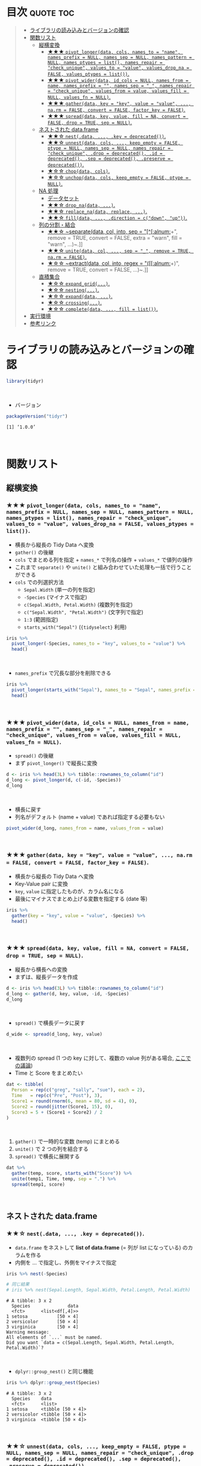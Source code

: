 #+STARTUP: folded indent inlineimages latexpreview
#+PROPERTY: header-args:R :results value :colnames yes :session *R:tidyr*

* ~{tidyr}~: Easily tidy data with spread and gather functions       :noexport:

~{tidyr}~ (タイディーアー) は、R の ~data.frame~ を操作するパッケージ。Tidy Data (整然データ) を作成するために用いられる。収録されている関数は、おおよそ 5 つほどのカテゴリーに分類できる。

- ~data.frame~ を縦長 (longer)・横長 (wider) に変換する関数
- ネストされた ~data.frame~ を作成するための関数
- ~NA~ 処理の関数
- 列の分割・結合の関数
- 直積集合を作る関数 (改良版 ~expand.grid()~)
\\

* 目次                                                            :quote:toc:
#+BEGIN_QUOTE
- [[#ライブラリの読み込みとバージョンの確認][ライブラリの読み込みとバージョンの確認]]
- [[#関数リスト][関数リスト]]
  - [[#縦横変換][縦横変換]]
    - [[#-pivot_longerdata-cols-names_to--name-names_prefix--null-names_sep--null-names_pattern--null-names_ptypes--list-names_repair--check_unique-values_to--value-values_drop_na--false-values_ptypes--list][★★★ ~pivot_longer(data, cols, names_to = "name", names_prefix = NULL, names_sep = NULL, names_pattern = NULL, names_ptypes = list(), names_repair = "check_unique", values_to = "value", values_drop_na = FALSE, values_ptypes = list())~.]]
    - [[#-pivot_widerdata-id_cols--null-names_from--name-names_prefix---names_sep--_-names_repair--check_unique-values_from--value-values_fill--null-values_fn--null][★★★ ~pivot_wider(data, id_cols = NULL, names_from = name, names_prefix = "", names_sep = "_", names_repair = "check_unique", values_from = value, values_fill = NULL, values_fn = NULL)~.]]
    - [[#-gatherdata-key--key-value--value--narm--false-convert--false-factor_key--false][★★★ ~gather(data, key = "key", value = "value", ..., na.rm = FALSE, convert = FALSE, factor_key = FALSE)~.]]
    - [[#-spreaddata-key-value-fill--na-convert--false-drop--true-sep--null][★★★ ~spread(data, key, value, fill = NA, convert = FALSE, drop = TRUE, sep = NULL)~.]]
  - [[#ネストされた-dataframe][ネストされた data.frame]]
    - [[#-nestdata--key--deprecated][★★☆ ~nest(.data, ..., .key = deprecated())~.]]
    - [[#-unnestdata-cols--keep_empty--false-ptype--null-names_sep--null-names_repair--check_unique-drop--deprecated-id--deprecated-sep--deprecated-preserve--deprecated][★★☆ ~unnest(data, cols, ..., keep_empty = FALSE, ptype = NULL, names_sep = NULL, names_repair = "check_unique", .drop = deprecated(), .id = deprecated(), .sep = deprecated(), .preserve = deprecated())~.]]
    - [[#-chopdata-cols][★☆☆ ~chop(data, cols)~.]]
    - [[#-unchopdata-cols-keep_empty--false-ptype--null][★☆☆ ~unchop(data, cols, keep_empty = FALSE, ptype = NULL)~.]]
  - [[#na-処理][NA 処理]]
    - [[#データセット][データセット]]
    - [[#-drop_nadata-][★★☆ ~drop_na(data, ...)~.]]
    - [[#-replace_nadata-replace-][★★☆ ~replace_na(data, replace, ...)~.]]
    - [[#-filldata--direction--cdown-up][★★☆ ~fill(data, ..., .direction = c("down", "up"))~.]]
  - [[#列の分割結合][列の分割・結合]]
    - [[#-separatedata-col-into-sep--alnum-remove--true-convert--false-extra--warn-fill--warn-][★★☆ ~separate(data, col, into, sep = "[^[:alnum:]]+", remove = TRUE, convert = FALSE, extra = "warn", fill = "warn", ...)~.]]
    - [[#-unitedata-col--sep--_-remove--true-narm--false][★★☆ ~unite(data, col, ..., sep = "_", remove = TRUE, na.rm = FALSE)~.]]
    - [[#-extractdata-col-into-regex--alnum-remove--true-convert--false-][★☆☆ ~extract(data, col, into, regex = "([[:alnum:]]+)", remove = TRUE, convert = FALSE, ...)~.]]
  - [[#直積集合][直積集合]]
    - [[#-expand_grid][★☆☆ ~expand_grid(...)~.]]
    - [[#-nesting][★☆☆ ~nesting(...)~.]]
    - [[#-expanddata-][★☆☆ ~expand(data, ...)~.]]
    - [[#-crossing][★☆☆ ~crossing(...)~.]]
    - [[#-completedata--fill--list][★☆☆ ~complete(data, ..., fill = list())~.]]
- [[#実行環境][実行環境]]
- [[#参考リンク][参考リンク]]
#+END_QUOTE

* ライブラリの読み込みとバージョンの確認

#+begin_src R :results silent
library(tidyr)
#+end_src
\\

- バージョン
#+begin_src R :exports both
packageVersion("tidyr")
#+end_src

#+RESULTS:
: [1] ‘1.0.0’
\\

* 関数リスト
** 縦横変換
*** ★★★ ~pivot_longer(data, cols, names_to = "name", names_prefix = NULL, names_sep = NULL, names_pattern = NULL, names_ptypes = list(), names_repair = "check_unique", values_to = "value", values_drop_na = FALSE, values_ptypes = list())~.

- 横長から縦長の Tidy Data へ変換
- ~gather()~ の後継
- ~cols~ でまとめる列を指定 + ~names_*~ で列名の操作 + ~values_*~ で値列の操作
- これまで ~separate()~ や ~unite()~ と組み合わせていた処理も一括で行うことができる
- ~cols~ での列選択方法
  - ~Sepal.Width~ (単一の列を指定)
  - ~-Species~ (マイナスで指定)
  - ~c(Sepal.Width, Petal.Width)~ (複数列を指定)
  - ~c("Sepal.Width", "Petal.Width")~ (文字列で指定)
  - ~1:3~ (範囲指定)
  - ~starts_with("Sepal")~ (~{tidyselect}~ 利用)

#+begin_src R :colnames yes
iris %>%
  pivot_longer(-Species, names_to = "key", values_to = "value") %>%
  head()
#+end_src

#+RESULTS:
| Species | key          | value |
|---------+--------------+-------|
| setosa  | Sepal.Length |   5.1 |
| setosa  | Sepal.Width  |   3.5 |
| setosa  | Petal.Length |   1.4 |
| setosa  | Petal.Width  |   0.2 |
| setosa  | Sepal.Length |   4.9 |
| setosa  | Sepal.Width  |     3 |
\\

- ~names_prefix~ で冗長な部分を削除できる
#+begin_src R :colnames yes
iris %>%
  pivot_longer(starts_with("Sepal"), names_to = "Sepal", names_prefix = "Sepal.") %>%
  head()
#+end_src

#+RESULTS:
| Petal.Length | Petal.Width | Species | Sepal  | value |
|--------------+-------------+---------+--------+-------|
|          1.4 |         0.2 | setosa  | Length |   5.1 |
|          1.4 |         0.2 | setosa  | Width  |   3.5 |
|          1.4 |         0.2 | setosa  | Length |   4.9 |
|          1.4 |         0.2 | setosa  | Width  |     3 |
|          1.3 |         0.2 | setosa  | Length |   4.7 |
|          1.3 |         0.2 | setosa  | Width  |   3.2 |
\\

*** ★★★ ~pivot_wider(data, id_cols = NULL, names_from = name, names_prefix = "", names_sep = "_", names_repair = "check_unique", values_from = value, values_fill = NULL, values_fn = NULL)~.

- ~spread()~ の後継
- まず ~pivot_longer()~ で縦長に変換
#+begin_src R :colnames yes
d <- iris %>% head(3L) %>% tibble::rownames_to_column("id")
d_long <- pivot_longer(d, c(-id, -Species))
d_long
#+end_src

#+RESULTS:
| id | Species | name         | value |
|----+---------+--------------+-------|
|  1 | setosa  | Sepal.Length |   5.1 |
|  1 | setosa  | Sepal.Width  |   3.5 |
|  1 | setosa  | Petal.Length |   1.4 |
|  1 | setosa  | Petal.Width  |   0.2 |
|  2 | setosa  | Sepal.Length |   4.9 |
|  2 | setosa  | Sepal.Width  |     3 |
|  2 | setosa  | Petal.Length |   1.4 |
|  2 | setosa  | Petal.Width  |   0.2 |
|  3 | setosa  | Sepal.Length |   4.7 |
|  3 | setosa  | Sepal.Width  |   3.2 |
|  3 | setosa  | Petal.Length |   1.3 |
|  3 | setosa  | Petal.Width  |   0.2 |
\\

- 横長に戻す
- 列名がデフォルト (name + value) であれば指定する必要もない
#+begin_src R :colnames yes
pivot_wider(d_long, names_from = name, values_from = value)
#+end_src

#+RESULTS:
| id | Species | Sepal.Length | Sepal.Width | Petal.Length | Petal.Width |
|----+---------+--------------+-------------+--------------+-------------|
|  1 | setosa  |          5.1 |         3.5 |          1.4 |         0.2 |
|  2 | setosa  |          4.9 |           3 |          1.4 |         0.2 |
|  3 | setosa  |          4.7 |         3.2 |          1.3 |         0.2 |
\\

*** ★★★ ~gather(data, key = "key", value = "value", ..., na.rm = FALSE, convert = FALSE, factor_key = FALSE)~.

- 横長から縦長の Tidy Data へ変換
- Key-Value pair に変換
- ~key~, ~value~ に指定したものが、カラム名になる
- 最後にマイナスでまとめ上げる変数を指定する (date 等)

#+begin_src R :colnames yes
iris %>%
  gather(key = "key", value = "value", -Species) %>%
  head()
#+end_src

#+RESULTS:
| Species | key          | value |
|---------+--------------+-------|
| setosa  | Sepal.Length |   5.1 |
| setosa  | Sepal.Length |   4.9 |
| setosa  | Sepal.Length |   4.7 |
| setosa  | Sepal.Length |   4.6 |
| setosa  | Sepal.Length |     5 |
| setosa  | Sepal.Length |   5.4 |
\\

*** ★★★ ~spread(data, key, value, fill = NA, convert = FALSE, drop = TRUE, sep = NULL)~.

- 縦長から横長への変換
- まずは、縦長データを作成
#+begin_src R :colnames yes
d <- iris %>% head(3L) %>% tibble::rownames_to_column("id")
d_long <- gather(d, key, value, -id, -Species)
d_long
#+end_src

#+RESULTS:
| id | Species | key          | value |
|----+---------+--------------+-------|
|  1 | setosa  | Sepal.Length |   5.1 |
|  2 | setosa  | Sepal.Length |   4.9 |
|  3 | setosa  | Sepal.Length |   4.7 |
|  1 | setosa  | Sepal.Width  |   3.5 |
|  2 | setosa  | Sepal.Width  |     3 |
|  3 | setosa  | Sepal.Width  |   3.2 |
|  1 | setosa  | Petal.Length |   1.4 |
|  2 | setosa  | Petal.Length |   1.4 |
|  3 | setosa  | Petal.Length |   1.3 |
|  1 | setosa  | Petal.Width  |   0.2 |
|  2 | setosa  | Petal.Width  |   0.2 |
|  3 | setosa  | Petal.Width  |   0.2 |
\\

- ~spread()~ で横長データに戻す
#+begin_src R :colnames yes
d_wide <- spread(d_long, key, value)
#+end_src

#+RESULTS:
| id | Species | Petal.Length | Petal.Width | Sepal.Length | Sepal.Width |
|----+---------+--------------+-------------+--------------+-------------|
|  1 | setosa  |          1.4 |         0.2 |          5.1 |         3.5 |
|  2 | setosa  |          1.4 |         0.2 |          4.9 |           3 |
|  3 | setosa  |          1.3 |         0.2 |          4.7 |         3.2 |
\\

- 複数列の spread (1 つの key に対して、複数の value 列がある場合, [[https://stackoverflow.com/questions/29775461/how-can-i-spread-repeated-measures-of-multiple-variables-into-wide-format][ここでの議論]])
- Time と Score をまとめたい
#+begin_src R :colnames yes
dat <- tibble(
  Person = rep(c("greg", "sally", "sue"), each = 2),
  Time   = rep(c("Pre", "Post"), 3),
  Score1 = round(rnorm(6, mean = 80, sd = 4), 0),
  Score2 = round(jitter(Score1, 15), 0),
  Score3 = 5 + (Score1 + Score2) / 2
)
#+end_src

#+RESULTS:
| Person | Time | Score1 | Score2 | Score3 |
|--------+------+--------+--------+--------|
| greg   | Pre  |     82 |     80 |     86 |
| greg   | Post |     78 |     77 |   82.5 |
| sally  | Pre  |     74 |     72 |     78 |
| sally  | Post |     81 |     79 |     85 |
| sue    | Pre  |     83 |     82 |   87.5 |
| sue    | Post |     81 |     81 |     86 |
\\

1. ~gather()~ で一時的な変数 (temp) にまとめる
2. ~unite()~ で 2 つの列を結合する
3. ~spread()~ で横長に展開する
#+begin_src R :colnames yes
dat %>%
  gather(temp, score, starts_with("Score")) %>%
  unite(temp1, Time, temp, sep = ".") %>%
  spread(temp1, score)
#+end_src

#+RESULTS:
| Person | Post.Score1 | Post.Score2 | Post.Score3 | Pre.Score1 | Pre.Score2 | Pre.Score3 |
|--------+-------------+-------------+-------------+------------+------------+------------|
| greg   |          78 |          77 |        82.5 |         82 |         80 |         86 |
| sally  |          81 |          79 |          85 |         74 |         72 |         78 |
| sue    |          81 |          81 |          86 |         83 |         82 |       87.5 |
\\

** ネストされた data.frame
*** ★★☆ ~nest(.data, ..., .key = deprecated())~.

- ~data.frame~ をネストして *list of data.frame* (= 列が list になっている) のカラムを作る
- 内側を ... で指定し、外側をマイナスで指定

#+begin_src R :results output :exports both
iris %>% nest(-Species)

# 同じ結果
# iris %>% nest(Sepal.Length, Sepal.Width, Petal.Length, Petal.Width)
#+end_src

#+RESULTS:
#+begin_example
# A tibble: 3 x 2
  Species              data
  <fct>      <list<df[,4]>>
1 setosa           [50 × 4]
2 versicolor       [50 × 4]
3 virginica        [50 × 4]
Warning message:
All elements of `...` must be named.
Did you want `data = c(Sepal.Length, Sepal.Width, Petal.Length, Petal.Width)`?
#+end_example
\\

- ~dplyr::group_nest()~ と同じ機能
#+begin_src R :results output :exports both
iris %>% dplyr::group_nest(Species)
#+end_src

#+RESULTS:
: # A tibble: 3 x 2
:   Species    data             
:   <fct>      <list>           
: 1 setosa     <tibble [50 × 4]>
: 2 versicolor <tibble [50 × 4]>
: 3 virginica  <tibble [50 × 4]>
\\

*** ★★☆ ~unnest(data, cols, ..., keep_empty = FALSE, ptype = NULL, names_sep = NULL, names_repair = "check_unique", .drop = deprecated(), .id = deprecated(), .sep = deprecated(), .preserve = deprecated())~.

- .drop = TRUE 余計なカラムが残らないようにする
#+begin_src R :colnames yes
iris %>%
  nest(-Species, .key = NEW_COLUMN) %>%
  unnest(NEW_COLUMN) %>%
  head()
#+end_src

#+RESULTS:
| Species | Sepal.Length | Sepal.Width | Petal.Length | Petal.Width |
|---------+--------------+-------------+--------------+-------------|
| setosa  |          5.1 |         3.5 |          1.4 |         0.2 |
| setosa  |          4.9 |           3 |          1.4 |         0.2 |
| setosa  |          4.7 |         3.2 |          1.3 |         0.2 |
| setosa  |          4.6 |         3.1 |          1.5 |         0.2 |
| setosa  |            5 |         3.6 |          1.4 |         0.2 |
| setosa  |          5.4 |         3.9 |          1.7 |         0.4 |
\\

*** ★☆☆ ~chop(data, cols)~.
    
- 列構造を維持したまま list of data.frame に集約する 
#+begin_src R :colnames yes :results output :exports both
df <- tibble(x = c(1, 1, 1, 2, 2, 3), y = 1:6, z = 6:1)
df %>% chop(c(y, z))
#+end_src

#+RESULTS:
#+begin_example

# A tibble: 3 x 3
      x y         z        
  <dbl> <list>    <list>   
1     1 <int [3]> <int [3]>
2     2 <int [2]> <int [2]>
3     3 <int [1]> <int [1]>
#+end_example
\\

- ~nest()~ との違い
- ~nest()~ は複数列を 1 つの list of data.frame に集約するが ~chop()~ は列の構造を維持したまま 
#+begin_src R :colnames yes :results output :exports both
df %>% nest(data = c(y, z))
#+end_src

#+RESULTS:
: # A tibble: 3 x 2
:       x           data
:   <dbl> <list<df[,2]>>
: 1     1        [3 × 2]
: 2     2        [2 × 2]
: 3     3        [1 × 2]
\\

*** ★☆☆ ~unchop(data, cols, keep_empty = FALSE, ptype = NULL)~.

- list-column をフラットな ~data.frame~ へ変換する
#+begin_src R
df <- tibble(x = 1:4, y = list(integer(), 1L, 1:2, 1:3))
df %>% unchop(y)
#+end_src

#+RESULTS:
| x | y |
|---+---|
| 2 | 1 |
| 3 | 1 |
| 3 | 2 |
| 4 | 1 |
| 4 | 2 |
| 4 | 3 |
\\

- ~NA~ になる行も残す場合
#+begin_src R
df %>% unchop(y, keep_empty = TRUE)
#+end_src

#+RESULTS:
| x |   y |
|---+-----|
| 1 | nil |
| 2 |   1 |
| 3 |   1 |
| 3 |   2 |
| 4 |   1 |
| 4 |   2 |
| 4 |   3 |
\\

** NA 処理
*** データセット

- 単純なデータを用意する
#+begin_src R
df <- data.frame(x = c(1, 2, 3), y = c("A", "B", NA), stringsAsFactors = FALSE)
df
#+end_src

#+RESULTS:
| x | y   |
|---+-----|
| 1 | A   |
| 2 | B   |
| 3 | nil |
\\

*** ★★☆ ~drop_na(data, ...)~.

- 指定した列に NA があれば行を削除する
- 省略すれば、全列をチェックする
#+begin_src R
drop_na(df)
#+end_src

#+RESULTS:
| x | y |
|---+---|
| 1 | A |
| 2 | B |
\\

*** ★★☆ ~replace_na(data, replace, ...)~.

- ~NA~ を指定した値で置き換える
- ~replace = list(col = replacement)~ の形で指定する
#+begin_src R
replace_na(df, replace = list(x = 0, y = "unknown"))
#+end_src

#+RESULTS:
| x | y       |
|---+---------|
| 1 | A       |
| 2 | B       |
| 3 | unknown |
\\

*** ★★☆ ~fill(data, ..., .direction = c("down", "up"))~.

- ~NA~ を直前の ~NA~ でない値で埋める
- 下方向に補完するか、上方向に補完するかを選択できる
#+begin_src R
fill(df, y, .direction = "down")
#+end_src

#+RESULTS:
| x | y |
|---+---|
| 1 | A |
| 2 | B |
| 3 | B |
\\

** 列の分割・結合
*** ★★☆ ~separate(data, col, into, sep = "[^[:alnum:]]+", remove = TRUE, convert = FALSE, extra = "warn", fill = "warn", ...)~.

- 単純なデータを用意する
#+begin_src R
df <- data.frame(x = c("hoge_hoge", "fuga_fuga", "piyo_piyo"))
df
#+end_src

#+RESULTS:
| x         |
|-----------|
| hoge_hoge |
| fuga_fuga |
| piyo_piyo |
\\

- 区切り文字で列を分割する
#+begin_src R
df <- data.frame(x = c("hoge_hoge", "fuga_fuga", "piyo_piyo"))
separate(df, col = x, into = c("x1", "x2"), sep = "_")
#+end_src

#+RESULTS:
| x1   | x2   |
|------+------|
| hoge | hoge |
| fuga | fuga |
| piyo | piyo |
\\

*** ★★☆ ~unite(data, col, ..., sep = "_", remove = TRUE, na.rm = FALSE)~.

- 単純なデータを用意する
#+begin_src R
df <- data.frame(x = c("hoge", "fuga", "piyo"), y = c("hoge", "fuga", "piyo"))
df
#+end_src

#+RESULTS:
| x    | y    |
|------+------|
| hoge | hoge |
| fuga | fuga |
| piyo | piyo |
\\

- 複数列を 1 つにまとめる
#+begin_src R
unite(df, xy, x:y)
#+end_src

#+RESULTS:
| xy        | x    | y    |
|-----------+------+------|
| hoge_hoge | hoge | hoge |
| fuga_fuga | fuga | fuga |
| piyo_piyo | piyo | piyo |
\\

*** ★☆☆ ~extract(data, col, into, regex = "([[:alnum:]]+)", remove = TRUE, convert = FALSE, ...)~.
\\

** 直積集合
*** ★☆☆ ~expand_grid(...)~.

- tibble 版の ~expand.grid()~
- ~expand.grid()~ との違い
  1. Varies the first element fastest
  2. Never converts strings to factors
  3. Does not add any additional attributes
  4. Returns a tibble, not a data frame
  5. Can expand any generalised vector, including data frames
#+begin_src R
expand_grid(vs = unique(mtcars$vs), cyl = unique(mtcars$cyl))
#+end_src

#+RESULTS:
| vs | cyl |
|----+-----|
|  0 |   6 |
|  0 |   4 |
|  0 |   8 |
|  1 |   6 |
|  1 |   4 |
|  1 |   8 |
\\

*** ★☆☆ ~nesting(...)~.

- 実際にデータ内に存在する組み合わせのみ得たい場合に利用する
#+begin_src R
nesting(x = 1:3, y = 3:1)
#+end_src

#+RESULTS:
| x | y |
|---+---|
| 1 | 3 |
| 2 | 2 |
| 3 | 1 |
\\

- ~expand_gird()~ だと全ての組み合わせになってしまう
#+begin_src R
expand_grid(x = 1:3, y = 3:1)
#+end_src

#+RESULTS:
| x | y |
|---+---|
| 1 | 3 |
| 1 | 2 |
| 1 | 1 |
| 2 | 3 |
| 2 | 2 |
| 2 | 1 |
| 3 | 3 |
| 3 | 2 |
| 3 | 1 |
\\

*** ★☆☆ ~expand(data, ...)~.

- 指定したデータの全ての組み合わせを作成する
- ~left_join()~ と組み合わせて、implicit な欠損値を explicit な欠損値へ変換するために利用する
#+begin_src R :results output :exports both
mtcars$vs
unique(mtcars$vs)

mtcars$cyl
unique(mtcars$cyl)
#+end_src

#+RESULTS:
:  [1] 0 0 1 1 0 1 0 1 1 1 1 0 0 0 0 0 0 1 1 1 1 0 0 0 0 1 0 1 0 0 0 1
: 
: [1] 0 1
: 
:  [1] 6 6 4 6 8 6 8 4 4 6 6 8 8 8 8 8 8 4 4 4 4 8 8 8 8 4 4 4 8 6 8 4
: 
: [1] 6 4 8
\\

- vs, cyl の全ての組み合わせ
#+begin_src R
expand(mtcars, vs, cyl)
#+end_src

#+RESULTS:
| vs | cyl |
|----+-----|
|  0 |   4 |
|  0 |   6 |
|  0 |   8 |
|  1 |   4 |
|  1 |   6 |
|  1 |   8 |
\\

- ~base::expand.grid()~ を使って書くとこうなる
#+begin_src R
expand.grid(vs = unique(mtcars$vs), cyl = unique(mtcars$cyl))
#+end_src

#+RESULTS:
| vs | cyl |
|----+-----|
|  0 |   6 |
|  1 |   6 |
|  0 |   4 |
|  1 |   4 |
|  0 |   8 |
|  1 |   8 |
\\

- 実際に存在する組み合わせのみに限定するには ~nesting()~ を使う (vs = 1, cyl = 8 は存在しない)
#+begin_src R
expand(mtcars, nesting(vs, cyl))
#+end_src

#+RESULTS:
| vs | cyl |
|----+-----|
|  0 |   4 |
|  0 |   6 |
|  0 |   8 |
|  1 |   4 |
|  1 |   6 |
\\

*** ★☆☆ ~crossing(...)~.

- tibble 版の ~expand.grid()~
- ~expand_grid()~ のラッパーになっている (+重複削除, +ソート)
#+begin_src R
crossing(mtcars$vs, mtcars$cyl)
#+end_src

#+RESULTS:
| mtcars$vs | mtcars$cyl |
|-----------+------------|
|         0 |          4 |
|         0 |          6 |
|         0 |          8 |
|         1 |          4 |
|         1 |          6 |
|         1 |          8 |
\\

*** ★☆☆ ~complete(data, ..., fill = list())~.

- implicit な欠損値を explicit な欠損値として埋めるための関数
- 行として存在していないデータを無理やり ~NA~ として登場させる
#+begin_src R
df <- tibble(
  group = c(1:2, 1),
  item_id = c(1:2, 2),
  item_name = c("a", "b", "b"),
  value1 = 1:3,
  value2 = 4:6)
df
#+end_src

#+RESULTS:
| group | item_id | item_name | value1 | value2 |
|-------+---------+-----------+--------+--------|
|     1 |       1 | a         |      1 |      4 |
|     2 |       2 | b         |      2 |      5 |
|     1 |       2 | b         |      3 |      6 |
\\

- group と item_id を必須の組み合わせとした場合
#+begin_src R
df %>% complete(group, item_id)
## df %>% complete(group, nesting(item_id, item_name))
#+end_src

#+RESULTS:
| group | item_id | item_name | value1 | value2 |
|-------+---------+-----------+--------+--------|
|     1 |       1 | a         |      1 |      4 |
|     1 |       2 | b         |      3 |      6 |
|     2 |       1 | nil       |    nil |    nil |
|     2 |       2 | b         |      2 |      5 |
\\

- item_id と item_name が依存関係にあるとする場合は ~nesting()~ を使う
#+begin_src R
df %>% complete(group, nesting(item_id, item_name))
#+end_src

#+RESULTS:
| group | item_id | item_name | value1 | value2 |
|-------+---------+-----------+--------+--------|
|     1 |       1 | a         |      1 |      4 |
|     1 |       2 | b         |      3 |      6 |
|     2 |       1 | a         |    nil |    nil |
|     2 |       2 | b         |      2 |      5 |
\\

- ~NA~ を置換する場合は ~replace_na()~ と同じ書式で指定する
#+begin_src R
df %>% complete(group, nesting(item_id, item_name), fill = list(value1 = 0, value2 = 0))
#+end_src

#+RESULTS:
| group | item_id | item_name | value1 | value2 |
|-------+---------+-----------+--------+--------|
|     1 |       1 | a         |      1 |      4 |
|     1 |       2 | b         |      3 |      6 |
|     2 |       1 | a         |      0 |      0 |
|     2 |       2 | b         |      2 |      5 |
\\

* 実行環境

#+begin_src R :results output :exports both
sessionInfo()
#+end_src

#+RESULTS:
#+begin_example
R version 3.6.1 (2019-07-05)
Platform: x86_64-pc-linux-gnu (64-bit)
Running under: Ubuntu 18.04.3 LTS

Matrix products: default
BLAS:   /usr/lib/x86_64-linux-gnu/blas/libblas.so.3.7.1
LAPACK: /usr/lib/x86_64-linux-gnu/lapack/liblapack.so.3.7.1

locale:
 [1] LC_CTYPE=en_US.UTF-8       LC_NUMERIC=C              
 [3] LC_TIME=en_US.UTF-8        LC_COLLATE=en_US.UTF-8    
 [5] LC_MONETARY=en_US.UTF-8    LC_MESSAGES=en_US.UTF-8   
 [7] LC_PAPER=en_US.UTF-8       LC_NAME=C                 
 [9] LC_ADDRESS=C               LC_TELEPHONE=C            
[11] LC_MEASUREMENT=en_US.UTF-8 LC_IDENTIFICATION=C       

attached base packages:
[1] stats     graphics  grDevices utils     datasets  methods   base     

other attached packages:
[1] tidyr_1.0.0

loaded via a namespace (and not attached):
 [1] Rcpp_1.0.2       zeallot_0.1.0    crayon_1.3.4     dplyr_0.8.3     
 [5] assertthat_0.2.1 R6_2.4.0         lifecycle_0.1.0  backports_1.1.5 
 [9] pacman_0.5.1     magrittr_1.5     pillar_1.4.2     rlang_0.4.0     
[13] vctrs_0.2.0      tools_3.6.1      glue_1.3.1       purrr_0.3.2     
[17] compiler_3.6.1   pkgconfig_2.0.3  tidyselect_0.2.5 tibble_2.1.3
#+end_example
\\

* 参考リンク

- [[https://tidyr.tidyverse.org/][公式サイト]]
- [[https://cran.r-project.org/web/packages/tidyr/index.html][CRAN]]
- [[https://cran.r-project.org/web/packages/tidyr/tidyr.pdf][Reference Manual]]
- [[https://github.com/tidyverse/tidyr][Github Repo]]
- [[https://github.com/rstudio/cheatsheets/raw/master/data-import.pdf][Cheatsheet(PDF)]]
- [[https://r4ds.had.co.nz/][R for Data Science]]
- Vignette
  - [[https://cran.r-project.org/web/packages/tidyr/vignettes/in-packages.html][Introduction]]
  - [[https://cran.r-project.org/web/packages/tidyr/vignettes/nest.html][Nested data]]
  - [[https://cran.r-project.org/web/packages/tidyr/vignettes/pivot.html][Pivoting]]
  - [[https://cran.r-project.org/web/packages/tidyr/vignettes/rectangle.html][Rectangling]]
  - [[https://cran.r-project.org/web/packages/tidyr/vignettes/tidy-data.html][Tidy data]]
- Blog
  - [[https://heavywatal.github.io/rstats/tidyr.html][tidyr — シンプルなデータ変形ツール@Heavy Watal]]
  - [[https://notchained.hatenablog.com/entry/2019/06/29/234050][Tokyo.Rでtidyr::pivot_longer()、tidyr::pivot_wider()について発表してきました@Technically, technophobic.]]
  - [[https://notchained.hatenablog.com/entry/2016/01/19/215332][tidyr 0.4を使ってみる@Technically, technophobic.]]
  - [[https://stackoverflow.com/questions/29775461/how-can-i-spread-repeated-measures-of-multiple-variables-into-wide-format][How can I spread repeated measures of multiple variables into wide format?@stackoverflow]]
  - [[https://qiita.com/kazutan/items/ab81958994426e67e017][tidyrの関数たちと向き合ってみる@Qiita]]
